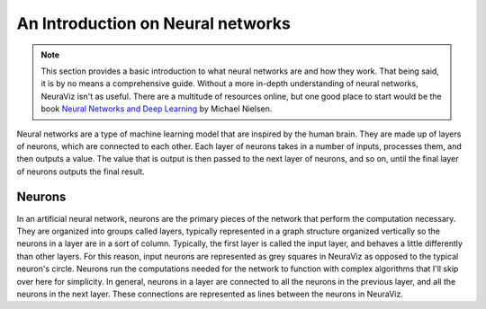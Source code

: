 An Introduction on Neural networks
==================================

.. note::
    This section provides a basic introduction to what neural networks are and how they work. That being said, it is by no means a comprehensive guide. Without a more in-depth understanding of neural networks, NeuraViz isn't as useful. There are a multitude of resources online, but one good place to start would be the book `Neural Networks and Deep Learning <http://neuralnetworksanddeeplearning.com/>`_ by Michael Nielsen.

Neural networks are a type of machine learning model that are inspired by the human brain. They are made up of layers of neurons, which are connected to each other. Each layer of neurons takes in a number of inputs, processes them, and then outputs a value. The value that is output is then passed to the next layer of neurons, and so on, until the final layer of neurons outputs the final result.

Neurons
-------
In an artificial neural network, neurons are the primary pieces of the network that perform the computation necessary. They are organized into groups called layers, typically represented in a graph structure organized vertically so the neurons in a layer are in a sort of column. Typically, the first layer is called the input layer, and behaves a little differently than other layers. For this reason, input neurons are represented as grey squares in NeuraViz as opposed to the typical neuron's circle. Neurons run the computations needed for the network to function with complex algorithms that I'll skip over here for simplicity. In general, neurons in a layer are connected to all the neurons in the previous layer, and all the neurons in the next layer. These connections are represented as lines between the neurons in NeuraViz.